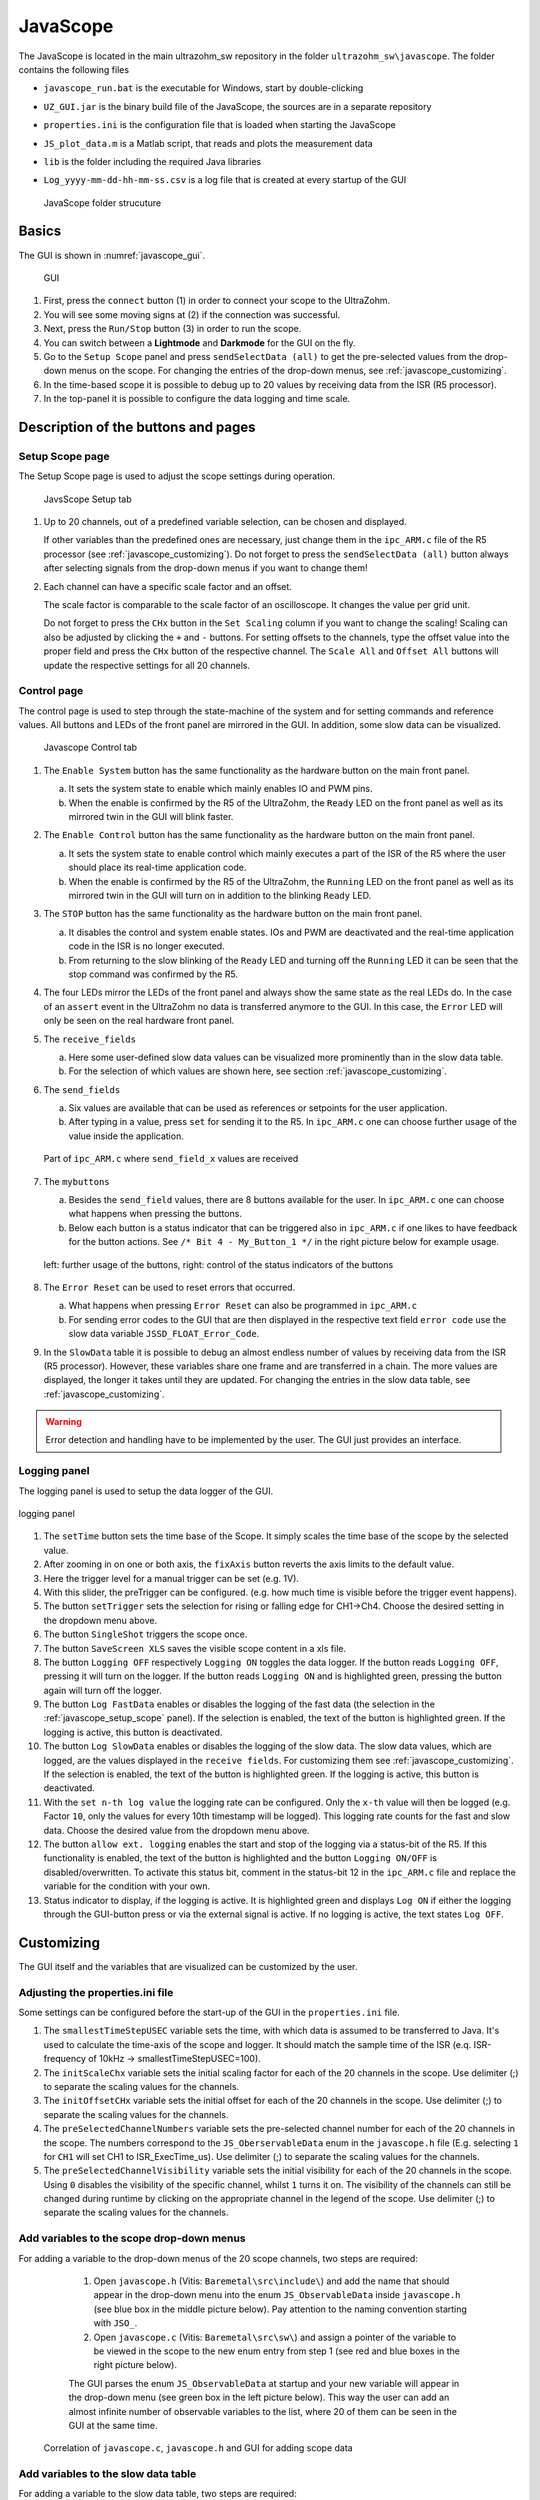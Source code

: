 .. _JavaScope:

=========
JavaScope
=========

The JavaScope is located in the main ultrazohm_sw repository in the folder  ``ultrazohm_sw\javascope``.
The folder contains the following files

- ``javascope_run.bat`` is the executable for Windows, start by double-clicking 
- ``UZ_GUI.jar`` is the binary build file of the JavaScope, the sources are in a separate repository
- ``properties.ini`` is the configuration file that is loaded when starting the JavaScope
- ``JS_plot_data.m`` is a Matlab script, that reads and plots the measurement data 
- ``lib`` is the folder including the required Java libraries
- ``Log_yyyy-mm-dd-hh-mm-ss.csv`` is a log file that is created at every startup of the GUI

  ..  _javascope_folder:

  ..  figure:: ./images_javascope/gui0.png
      :scale: 70 %
      :align: center

      JavaScope folder strucuture

Basics
------

The GUI is shown in :numref:`javascope_gui`. 

  ..  _javascope_gui:

  ..  figure:: ./images_javascope/gui1.png
      :align: center

      GUI


#. First, press the ``connect`` button (1) in order to connect your scope to the UltraZohm.
#. You will see some moving signs at (2) if the connection was successful.
#. Next, press the ``Run/Stop`` button (3) in order to run the scope.
#. You can switch between a **Lightmode** and **Darkmode** for the GUI on the fly.
#. Go to the ``Setup Scope`` panel and press ``sendSelectData (all)`` to get the pre-selected values from the drop-down menus on the scope. For changing the entries of the drop-down menus, see :ref:`javascope_customizing`.
#. In the time-based scope it is possible to debug up to 20 values by receiving data from the ISR (R5 processor).
#. In the top-panel it is possible to configure the data logging and time scale.

Description of the buttons and pages
------------------------------------

..  _javascope_setup_scope:

Setup Scope page
""""""""""""""""

The Setup Scope page is used to adjust the scope settings during operation. 

..  _javascope_setup:

  ..  figure:: ./images_javascope/setupscope.png
      :scale: 90 %
      :align: center

      JavsScope Setup tab

#. Up to 20 channels, out of a predefined variable selection, can be chosen and displayed.

   If other variables than the predefined ones are necessary, just change them in the ``ipc_ARM.c`` file of the R5 processor (see :ref:`javascope_customizing`).
   Do not forget to press the ``sendSelectData (all)`` button always after selecting signals from the drop-down menus if you want to change them! 

#. Each channel can have a specific scale factor and an offset.

   The scale factor is comparable to the scale factor of an oscilloscope. It changes the value per grid unit.

   Do not forget to press the ``CHx`` button in the ``Set Scaling`` column if you want to change the scaling! Scaling can also be adjusted by clicking the ``+`` and ``-`` buttons.
   For setting offsets to the channels, type the offset value into the proper field and press the ``CHx`` button of the respective channel. The ``Scale All`` and ``Offset All`` buttons will update the respective settings for all 20 channels.

Control page
""""""""""""

The control page is used to step through the state-machine of the system and for setting commands and reference values. All buttons and LEDs of the front panel are mirrored in the GUI. In addition, some slow data can be visualized.

..  _javascope_control:

  ..  figure:: ./images_javascope/control.png
      :align: center
      :scale: 90 %

      Javascope Control tab

#. The ``Enable System`` button has the same functionality as the hardware button on the main front panel.

   a. It sets the system state to enable which mainly enables IO and PWM pins.

   b. When the enable is confirmed by the R5 of the UltraZohm, the ``Ready`` LED on the front panel as well as its mirrored twin in the GUI will blink faster.

#. The ``Enable Control`` button has the same functionality as the hardware button on the main front panel.

   a. It sets the system state to enable control which mainly executes a part of the ISR of the R5 where the user should place its real-time application code.

   b. When the enable is confirmed by the R5 of the UltraZohm, the ``Running`` LED on the front panel as well as its mirrored twin in the GUI will turn on in addition to the blinking ``Ready`` LED.

#. The ``STOP`` button has the same functionality as the hardware button on the main front panel.

   a. It disables the control and system enable states. IOs and PWM are deactivated and the real-time application code in the ISR is no longer executed.

   b. From returning to the slow blinking of the ``Ready`` LED and turning off the ``Running`` LED it can be seen that the stop command was confirmed by the R5.

#. The four LEDs mirror the LEDs of the front panel and always show the same state as the real LEDs do. In the case of an ``assert`` event in the UltraZohm no data is transferred anymore to the GUI. In this case, the ``Error`` LED will only be seen on the real hardware front panel.

#. The ``receive_fields``

   a. Here some user-defined slow data values can be visualized more prominently than in the slow data table.

   b. For the selection of which values are shown here, see section :ref:`javascope_customizing`.

#. The ``send_fields``

   a. Six values are available that can be used as references or setpoints for the user application.

   b. After typing in a value, press ``set`` for sending it to the R5. In ``ipc_ARM.c`` one can choose further usage of the value inside the application.

   ..  _javascope_sendfields:

   ..  figure:: ./images_javascope/ipcSend.png
       :align: center

       Part of ``ipc_ARM.c`` where ``send_field_x`` values are received

#. The ``mybuttons``

   a. Besides the ``send_field`` values, there are 8 buttons available for the user. In ``ipc_ARM.c`` one can choose what happens when pressing the buttons.

   b. Below each button is a status indicator that can be triggered also in ``ipc_ARM.c`` if one likes to have feedback for the button actions. See ``/* Bit 4 - My_Button_1 */`` in the right picture below for example usage.

   ..  _javascope_mybuttons:

   ..  figure:: ./images_javascope/buttons.png
       :align: center

       left: further usage of the buttons, right: control of the status indicators of the buttons


#. The ``Error Reset`` can be used to reset errors that occurred.

   a. What happens when pressing ``Error Reset`` can also be programmed in ``ipc_ARM.c``

   b. For sending error codes to the GUI that are then displayed in the respective text field ``error code`` use the slow data variable ``JSSD_FLOAT_Error_Code``.

#. In the ``SlowData`` table it is possible to debug an almost endless number of values by receiving data from the ISR (R5 processor). However, these variables share one frame and are transferred in a chain. The more values are displayed, the longer it takes until they are updated. For changing the entries in the slow data table, see :ref:`javascope_customizing`.

.. warning::
   Error detection and handling have to be implemented by the user. The GUI just provides an interface.

Logging panel
"""""""""""""

The logging panel is used to setup the data logger of the GUI.

..  figure:: ./images_javascope/loggingpanel.png
    :align: center

    logging panel

#. The ``setTime`` button sets the time base of the Scope. It simply scales the time base of the scope by the selected value.
#. After zooming in on one or both axis, the ``fixAxis`` button reverts the axis limits to the default value.
#. Here the trigger level for a manual trigger can be set (e.g. 1V).
#. With this slider, the preTrigger can be configured. (e.g. how much time is visible before the trigger event happens).
#. The button ``setTrigger`` sets the selection for rising or falling edge for CH1->Ch4. Choose the desired setting in the dropdown menu above.
#. The button ``SingleShot`` triggers the scope once.
#. The button ``SaveScreen XLS`` saves the visible scope content in a xls file.
#. The button ``Logging OFF`` respectively ``Logging ON`` toggles the data logger. 
   If the button reads ``Logging OFF``, pressing it will turn on the logger. 
   If the button reads ``Logging ON`` and is highlighted green, pressing the button again will turn off the logger.
#. The button ``Log FastData`` enables or disables the logging of the fast data (the selection in the :ref:`javascope_setup_scope` panel). 
   If the selection is enabled, the text of the button is highlighted green. If the logging is active, this button is deactivated.
#. The button ``Log SlowData`` enables or disables the logging of the slow data.
   The slow data values, which are logged, are the values displayed in the ``receive fields``. 
   For customizing them see :ref:`javascope_customizing`.
   If the selection is enabled, the text of the button is highlighted green. If the logging is active, this button is deactivated.
#. With the ``set n-th log value`` the logging rate can be configured. Only the ``x-th`` value will then be logged (e.g. Factor ``10``, only the values for every 10th timestamp will be logged). 
   This logging rate counts for the fast and slow data. Choose the desired value from the dropdown menu above.
#. The button ``allow ext. logging`` enables the start and stop of the logging via a status-bit of the R5.
   If this functionality is enabled, the text of the button is highlighted and the button ``Logging ON/OFF`` is disabled/overwritten. 
   To activate this status bit, comment in the status-bit 12 in the ``ipc_ARM.c`` file and replace the variable for the condition with your own.

   .. code-block:: c
     :linenos:
     :caption: Status bit in ``ipc_ARM.c`` to transmit the external data logger signal from the R5 to the GUI. Has to be commented in

      /* Bit 12 - trigger ext. logging */
       // if (your condition == true) {
       //   js_status_BareToRTOS |= (1 << 12);
       // } else {
       //   js_status_BareToRTOS &= ~(1 << 12);
       // }

#. Status indicator to display, if the logging is active. 
   It is highlighted green and displays ``Log ON`` if either the logging through the GUI-button press or via the external signal is active. 
   If no logging is active, the text states ``Log OFF``.

..  _javascope_customizing:

Customizing
-----------

The GUI itself and the variables that are visualized can be customized by the user.

Adjusting the properties.ini file
"""""""""""""""""""""""""""""""""

Some settings can be configured before the start-up of the GUI in the ``properties.ini`` file.

#. The ``smallestTimeStepUSEC`` variable sets the time, with which data is assumed to be transferred to Java. 
   It's used to calculate the time-axis of the scope and logger. 
   It should match the sample time of the ISR (e.q. ISR-frequency of 10kHz -> smallestTimeStepUSEC=100). 
#. The ``initScaleChx`` variable sets the initial scaling factor for each of the 20 channels in the scope. 
   Use delimiter (;) to separate the scaling values for the channels.
#. The ``initOffsetCHx`` variable sets the initial offset for each of the 20 channels in the scope. 
   Use delimiter (;) to separate the scaling values for the channels.
#. The ``preSelectedChannelNumbers`` variable sets the pre-selected channel number for each of the 20 channels in the scope. 
   The numbers correspond to the ``JS_OberservableData`` enum in the ``javascope.h`` file (E.g. selecting ``1`` for ``CH1`` will set CH1 to ISR_ExecTime_us).
   Use delimiter (;) to separate the scaling values for the channels.
#. The ``preSelectedChannelVisibility`` variable sets the initial visibility for each of the 20 channels in the scope. 
   Using ``0`` disables the visibility of the specific channel, whilst ``1`` turns it on. 
   The visibility of the channels can still be changed during runtime by clicking on the appropriate channel in the legend of the scope. 
   Use delimiter (;) to separate the scaling values for the channels.


Add variables to the scope drop-down menus
""""""""""""""""""""""""""""""""""""""""""

For adding a variable to the drop-down menus of the 20 scope channels, two steps are required:

   1. Open ``javascope.h`` (Vitis: ``Baremetal\src\include\``) and add the name that should appear in the drop-down menu into the enum ``JS_ObservableData`` inside ``javascope.h`` (see blue box in the middle picture below). Pay attention to the naming convention starting with ``JSO_``.

   2. Open ``javascope.c`` (Vitis: ``Baremetal\src\sw\``) and assign a pointer of the variable to be viewed in the scope to the new enum entry from step 1 (see red and blue boxes in the right picture below). 

   The GUI parses the enum ``JS_ObservableData`` at startup and your new variable will appear in the drop-down menu (see green box in the left picture below). This way the user can add an almost infinite number of observable variables to the list, where 20 of them can be seen in the GUI at the same time.

  ..  _javascope_scopedata:

  ..  figure:: ./images_javascope/addscopevariable.png
      :align: center

      Correlation of ``javascope.c``, ``javascope.h`` and GUI for adding scope data

Add variables to the slow data table
""""""""""""""""""""""""""""""""""""
For adding a variable to the slow data table, two steps are required:

   1. Open ``javascope.h`` (Vitis: ``Baremetal\src\include\``) and add the name that should appear in the slow data table into the enum ``JS_SlowData`` inside ``javascope.h`` (see the blue box in the middle picture below). Pay attention to the naming convention starting with ``JSSD_INT_`` or ``JSSD_FLOAT_``.

   2. Open ``javascope.c`` (Vitis: ``Baremetal\src\sw\``) and assign a variable to be viewed in the slow data table to the new enum entry from step 1 (see red and blue boxes in the right picture below). 

   The GUI parses the enum ``JS_SlowData`` at startup and your new variable will appear in the slow data table (see green box in the left picture below). This way the user can add an almost infinite number of slow data variables to the list. The longer the table, the slower it is updated, because the slow data are sent one after another with each scope data frame.

  ..  _javascope_slowdata:

  ..  figure:: ./images_javascope/addslowdatavariable.png
      :align: center

      Correlation of ``javascope.c``, ``javascope.h`` and GUI for adding slow data

Customize the Control tab in the GUI
""""""""""""""""""""""""""""""""""""

For better usability and presentations, one might want to customize the slow data variables to be shown in the ``receive_field_x`` section as well as the description and physical units of ``send_field_x`` and ``receive_field_x`` entries in the control tab of the GUI.
All those can be customized in the ``javascope.h`` file.
Towards the end of this file, you will notice a commented-out section that begins with ``/* Visualization Config for GUI */``.
The text below is parsed by the GUI at startup and configures some text and the slow data to be displayed in the ``receive_field`` section.
As shown below, one can simply change the text strings to adopt the GUI for the user application.
The eight individual buttons can be labeled in the same way.

  ..  _javascope_customcontrol:

  ..  figure:: ./images_javascope/customizingGUI.png
      :align: center

      Correlation of ``javascope.h`` and text entries in the GUI

The selection of which slow data values are displayed in the ``receive_field`` section works the same way. Simply copy the proper entries from the ``JS_SlowData`` enum into 
the commented out enum at the end of the file ``javascope.h`` as shown below. The slow data values of the six ``JSSD_FLOAT_x`` entries that are above the ``JSSD_FLOAT_Error_Code`` will be displayed in the receive_fields 1 to 6 from top to bottom.
The ``JSSD_FLOAT_Error_Code`` value is always mapped to the error code text field of the GUI and should not be changed.

  ..  _javascope_selectslowdata:

  ..  figure:: ./images_javascope/customizationslowdata.png
      :align: center

      Correlation of ``javascope.h`` and which slow data are displayed in the control tab

Known issues
------------

.. warning::
   * If the JavaScope is distorted or the font is not readable, this may is due to an old Java version. 
   * If this is the case, just update your local Java version, as described in the section :ref:`install_java`.


See also
"""""""""""""""


Designed by
"""""""""""
Philipp Loehdefink (THN), Sebastian Wendel (THN), Eyke Liegmann (TUM), Michael Hoerner (THN) , Dennis Hufnagel (THN) in 04/2022

